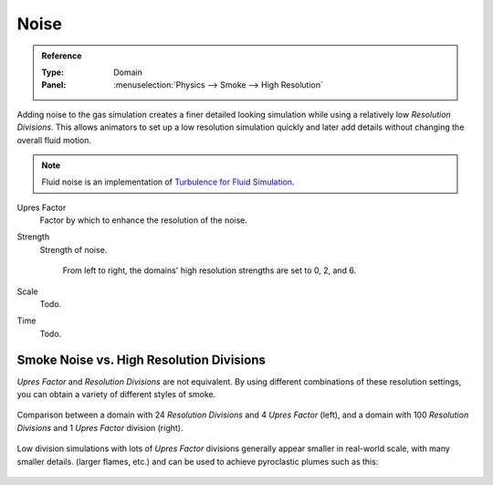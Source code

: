 
*****
Noise
*****

.. admonition:: Reference
   :class: refbox

   :Type:      Domain
   :Panel:     :menuselection:`Physics --> Smoke --> High Resolution`

Adding noise to the gas simulation creates a finer detailed looking simulation
while using a relatively low *Resolution Divisions*.
This allows animators to set up a low resolution simulation quickly
and later add details without changing the overall fluid motion.

.. note::

   Fluid noise is an implementation of `Turbulence for Fluid Simulation
   <https://web.archive.org/web/20140911163550/https://graphics.ethz.ch/research/physics_animation_fabrication/simulation/turb.php>`__.


Upres Factor
   Factor by which to enhance the resolution of the noise.
Strength
   Strength of noise.

   .. figure:: /images/physics_smoke_types_domain_high-resolution-strength.jpg
      :width: 400px

      From left to right, the domains' high resolution strengths are set to 0, 2, and 6.

Scale
   Todo.
Time
   Todo.


Smoke Noise vs. High Resolution Divisions
=========================================

*Upres Factor* and *Resolution Divisions* are not equivalent.
By using different combinations of these resolution settings, you can obtain a variety of different styles of smoke.

.. figure:: /images/physics_smoke_types_domain_high-resolution-comparison.jpg
   :align: center

   Comparison between a domain with 24 *Resolution Divisions* and 4 *Upres Factor* (left),
   and a domain with 100 *Resolution Divisions* and 1 *Upres Factor* division (right).

Low division simulations with lots of *Upres Factor*
divisions generally appear smaller in real-world scale, with many smaller details.
(larger flames, etc.) and can be used to achieve pyroclastic plumes such as this:

.. figure:: /images/physics_smoke_types_domain_note-on-resolution.jpg
   :align: center
